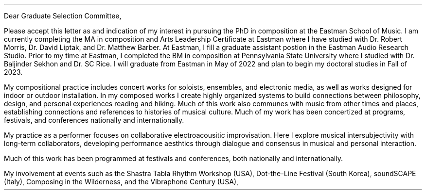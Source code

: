 .nr HM 0.5i
.nr PO 0.5i
.nr LL 7.25i
.nr LT 7.5i
.nr FM 0.25i
.nr PS 12p
.nr VS 15p
.nr DD 0.5v
.nr y 1900+\n(yr
.as LF [% of 10] Tucker Johnson \(em CV \D'l 5i 0 '\D'P 0.6m 0 0 0.6m -0.6m 0'
.ds CH \" empty

.de heading
.   nf
.   ps 13
.   B "\\$1"
\h’0n’\v’-1.2n’
.   ps 11
.   sp -1
.   fi
..

.de BP
.  ie '\\n(.z'' .bp \\$1
.  el \!.BP \\$1
..

.de newpage                         \" define macro
. bp                                 \" begin page
..

.de line
\D'l 4.9i 0 '\D'P -0.6m 0 0 -0.6m 0.6m 0'
..


\# -----------------------TOP------------------------------
.ce 0
.TS
tab(|) nospaces;
lW40 rx.
T{
.B "Eastman Graduate Selection Committee"
T}|T{
.B "Tucker Johnson"
T}
Eastman School of Music|Eastman School of Music
26 Gibbs St.|169 Spring Tree Lane
Rochester, NY 14604|Rochester, NY 14612
.TE
\
.sp 2
Dear Graduate Selection Committee,
.sp 0.5
.PP
Please accept this letter as and indication of my interest
in pursuing the PhD in composition at the Eastman School of Music.
I am currently completing the MA in composition and Arts Leadership
Certificate at Eastman where I have studied with Dr. Robert Morris, Dr. David Liptak,
and Dr. Matthew Barber. At Eastman, I fill a graduate assistant postion in the
Eastman Audio Research Studio. Prior to my time at Eastman, I completed the BM in
composition at Pennsylvania State University where I studied with Dr. Baljinder
Sekhon and Dr. SC Rice. I will graduate from Eastman in May of 2022 and plan to
begin my doctoral studies in Fall of 2023.
.sp 0.5
.PP
My compositional practice includes concert works for soloists, ensembles, and
electronic media, as well as works designed for indoor or outdoor installation. In
my composed works I create highly organized systems to build connections between
philosophy, design, and personal experiences reading and hiking. Much of this work
also communes with music from other times and places, establishing connections and
references to histories of musical culture. Much of my work has been concertized at
programs, festivals, and conferences nationally and internationally.



My practice as a performer focuses on collaborative electroacousitic improvisation.
Here I explore musical intersubjectivity with long-term collaborators, developing
performance aesthtics through dialogue and consensus in musical and personal
interaction.


Much of this work has been programmed at festivals and
conferences, both nationally and internationally.

My involvement at events such as
the Shastra Tabla Rhythm Workshop (USA), Dot-the-Line Festival (South Korea), soundSCAPE
(Italy), Composing in the Wilderness, and the Vibraphone Century (USA),
